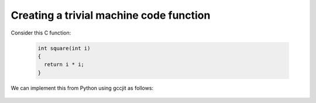 .. Copyright 2014 David Malcolm <dmalcolm@redhat.com>
   Copyright 2014 Red Hat, Inc.

   This is free software: you can redistribute it and/or modify it
   under the terms of the GNU General Public License as published by
   the Free Software Foundation, either version 3 of the License, or
   (at your option) any later version.

   This program is distributed in the hope that it will be useful, but
   WITHOUT ANY WARRANTY; without even the implied warranty of
   MERCHANTABILITY or FITNESS FOR A PARTICULAR PURPOSE.  See the GNU
   General Public License for more details.

   You should have received a copy of the GNU General Public License
   along with this program.  If not, see
   <http://www.gnu.org/licenses/>.

Creating a trivial machine code function
----------------------------------------
Consider this C function:

 .. code-block:: c

   int square(int i)
   {
     return i * i;
   }

We can implement this from Python using gccjit as follows:

   .. literalinclude:: ../examples/square.py
    :lines: 27-
    :language: python
